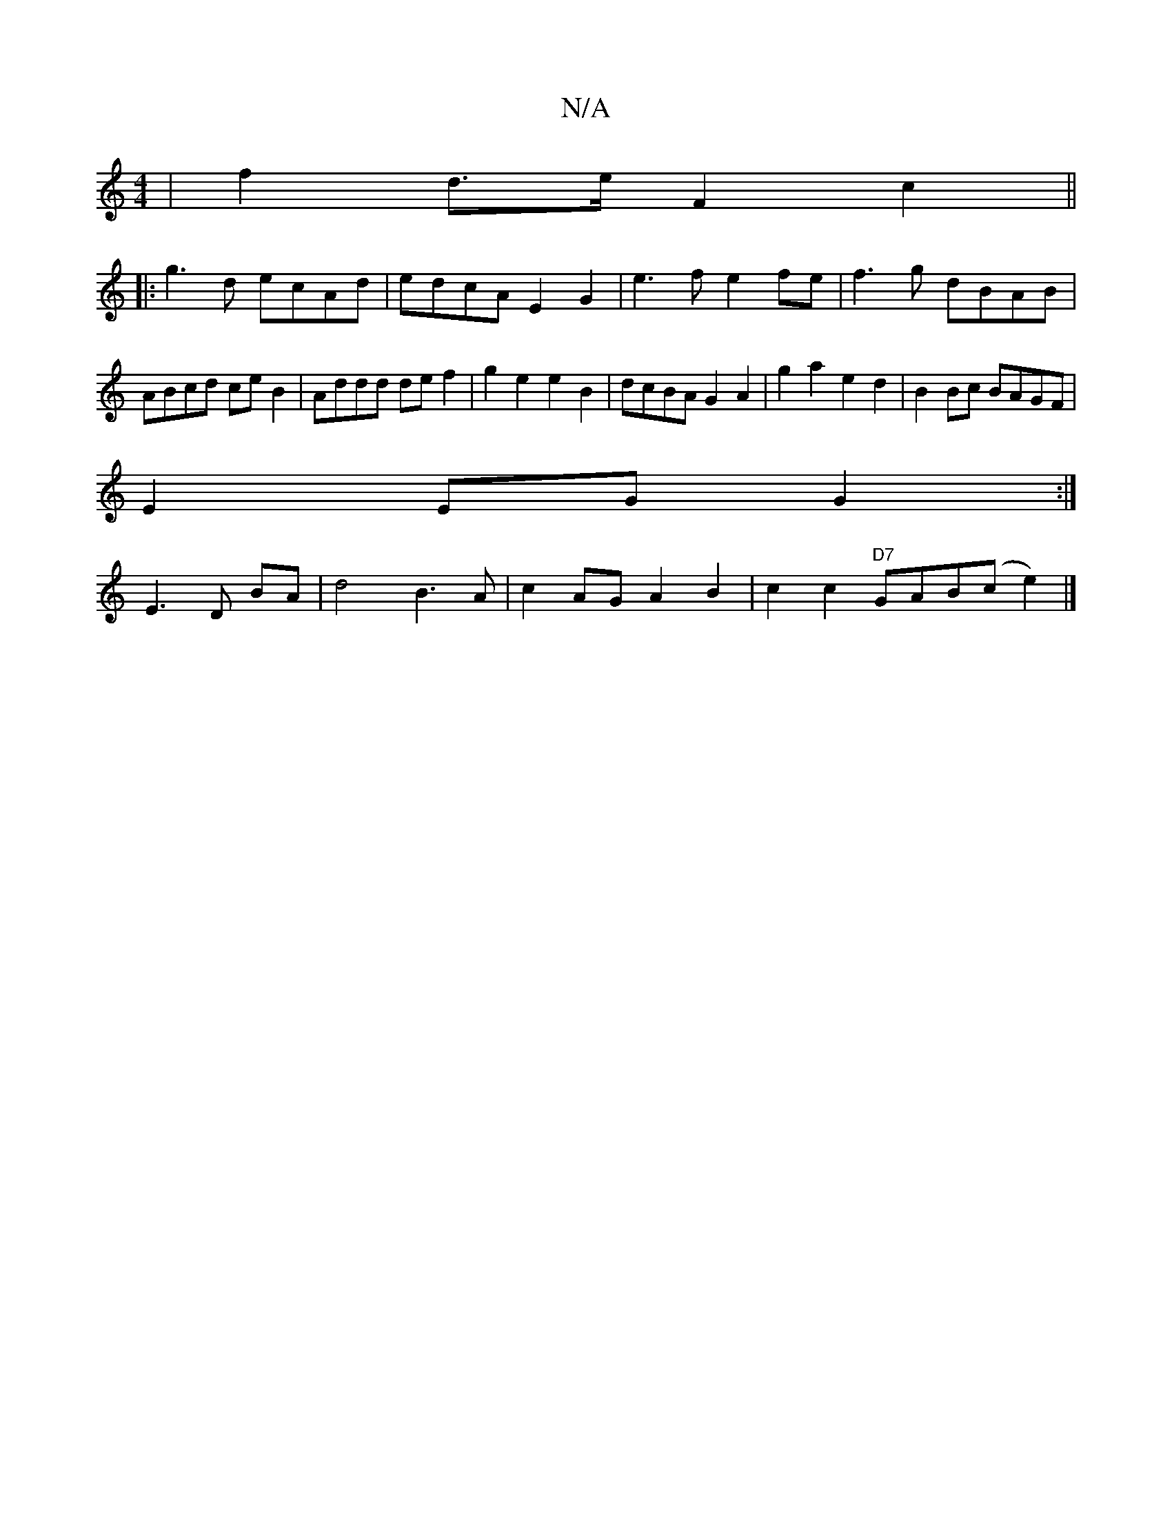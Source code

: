X:1
T:N/A
M:4/4
R:N/A
K:Cmajor
|f2 d>e F2 c2||
|: g3 d ecAd | edcA E2 G2 | e3 f e2fe|f3g dBAB|ABcd ceB2|Addd def2|g2e2 e2B2|dcBA G2A2|g2a2e2 d2|B2 Bc BAGF|
E2 EG G2:|
yE3 D BA | d4 B3A | c2 AG A2 B2 | c2c2 "D7"GAB(c e2) |]

V:1
AGE